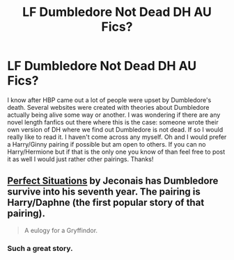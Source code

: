 #+TITLE: LF Dumbledore Not Dead DH AU Fics?

* LF Dumbledore Not Dead DH AU Fics?
:PROPERTIES:
:Author: Emerald-Guardian
:Score: 4
:DateUnix: 1438630593.0
:DateShort: 2015-Aug-04
:FlairText: Request
:END:
I know after HBP came out a lot of people were upset by Dumbledore's death. Several websites were created with theories about Dumbledore actually being alive some way or another. I was wondering if there are any novel length fanfics out there where this is the case: someone wrote their own version of DH where we find out Dumbledore is not dead. If so I would really like to read it. I haven't come across any myself. Oh and I would prefer a Harry/Ginny pairing if possible but am open to others. If you can no Harry/Hermione but if that is the only one you know of than feel free to post it as well I would just rather other pairings. Thanks!


** [[http://jeconais.fanficauthors.net/Perfect_Situations/Perfect_Situations/][Perfect Situations]] by Jeconais has Dumbledore survive into his seventh year. The pairing is Harry/Daphne (the first popular story of that pairing).

#+begin_quote
  A eulogy for a Gryffindor.
#+end_quote
:PROPERTIES:
:Author: __Pers
:Score: 4
:DateUnix: 1438633193.0
:DateShort: 2015-Aug-04
:END:

*** Such a great story.
:PROPERTIES:
:Author: Slindish
:Score: 1
:DateUnix: 1438639831.0
:DateShort: 2015-Aug-04
:END:
